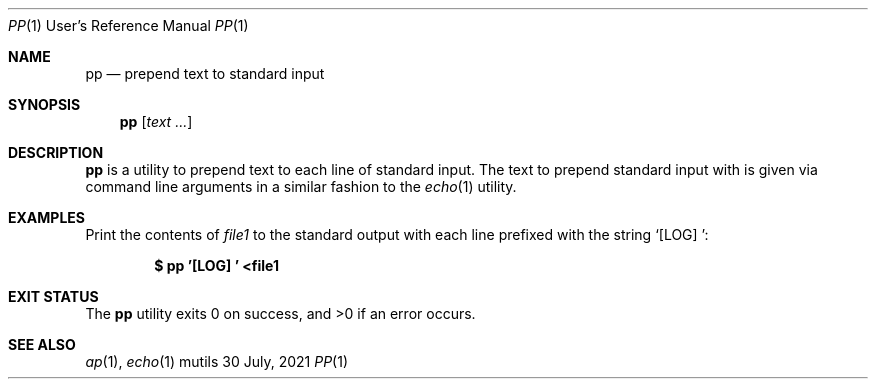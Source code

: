 .Dd $Mdocdate: 30 July 2021 $
.Dt PP 1 URM
.Os mutils
.Sh NAME
.Nm pp
.Nd prepend text to standard input
.Sh SYNOPSIS
.Nm
.Op Ar text ...
.Sh DESCRIPTION
.Nm
is a utility to prepend text to each line of standard input.
The text to prepend standard input with is given via command line arguments in a
similar fashion to the
.Xr echo 1
utility.
.Sh EXAMPLES
Print the contents of
.Ar file1
to the standard output with each line prefixed with the string
.Sq "[LOG] ":
.Pp
.Dl $ pp '[LOG] ' <file1
.Sh EXIT STATUS
.Ex -std
.Sh SEE ALSO
.Xr ap 1 ,
.Xr echo 1
